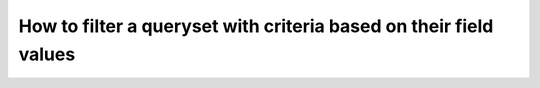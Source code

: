 How to filter a queryset with criteria based on their field values
========================================================================
